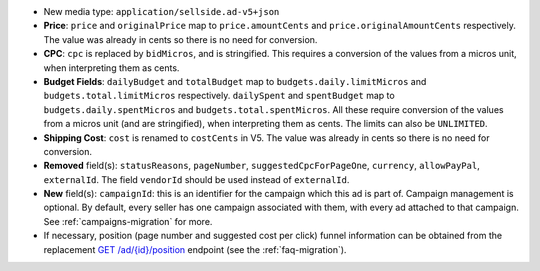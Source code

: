 - New media type: ``application/sellside.ad-v5+json``

- **Price**: ``price`` and ``originalPrice`` map to ``price.amountCents`` and ``price.originalAmountCents`` respectively. The value was already in cents so there is no need for conversion.

- **CPC**: ``cpc`` is replaced by ``bidMicros``, and is stringified. This requires a conversion of the values from a micros unit, when interpreting them as cents.

- **Budget Fields**: ``dailyBudget`` and ``totalBudget`` map to ``budgets.daily.limitMicros`` and ``budgets.total.limitMicros`` respectively. ``dailySpent`` and ``spentBudget`` map to ``budgets.daily.spentMicros`` and ``budgets.total.spentMicros``. All these require conversion of the values from a micros unit (and are stringified), when interpreting them as cents. The limits can also be ``UNLIMITED``.

- **Shipping Cost**: ``cost`` is renamed to ``costCents`` in V5. The value was already in cents so there is no need for conversion.

- **Removed** field(s): ``statusReasons``, ``pageNumber``, ``suggestedCpcForPageOne``, ``currency``, ``allowPayPal``, ``externalId``. The field ``vendorId`` should be used instead of ``externalId``.

- **New** field(s): ``campaignId``: this is an identifier for the campaign which this ad is part of. Campaign management is optional. By default, every seller has one campaign associated with them, with every ad attached to that campaign. See :ref:`campaigns-migration` for more.

- If necessary, position (page number and suggested cost per click) funnel information can be obtained from the replacement `GET /ad/{id}/position <https://ecg-icas.github.io/icas/openapi/index.html#/Ads/getAdPosition>`_ endpoint (see the :ref:`faq-migration`).
